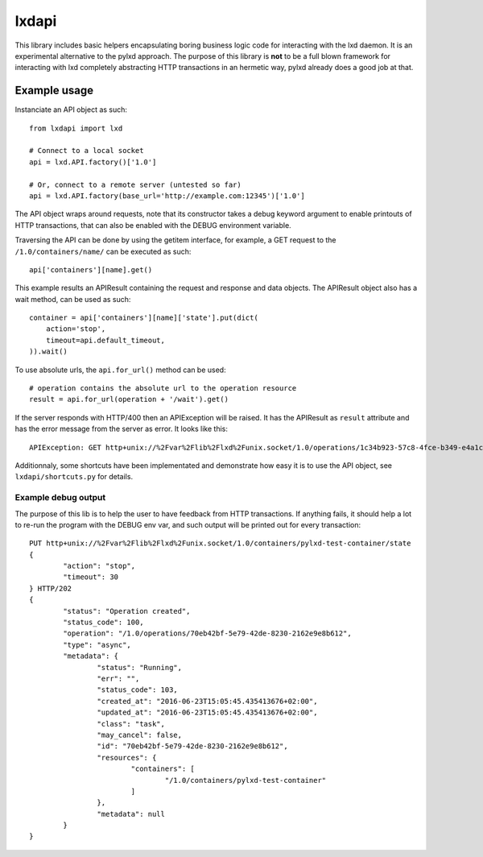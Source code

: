 lxdapi
~~~~~~

This library includes basic helpers encapsulating boring business logic code
for interacting with the lxd daemon. It is an experimental alternative to the
pylxd approach. The purpose of this library is **not** to be a full blown
framework for interacting with lxd completely abstracting HTTP transactions in
an hermetic way, pylxd already does a good job at that.

Example usage
=============

Instanciate an API object as such::

    from lxdapi import lxd

    # Connect to a local socket
    api = lxd.API.factory()['1.0']

    # Or, connect to a remote server (untested so far)
    api = lxd.API.factory(base_url='http://example.com:12345')['1.0']

The API object wraps around requests, note that its constructor takes a debug
keyword argument to enable printouts of HTTP transactions, that can also be
enabled with the DEBUG environment variable.

Traversing the API can be done by using the getitem interface, for example, a
GET request to the ``/1.0/containers/name/`` can be executed as such::

    api['containers'][name].get()

This example results an APIResult containing the request and response and data
objects. The APIResult object also has a wait method, can be used as such::

    container = api['containers'][name]['state'].put(dict(
        action='stop',
        timeout=api.default_timeout,
    )).wait()

To use absolute urls, the ``api.for_url()`` method can be used::

    # operation contains the absolute url to the operation resource
    result = api.for_url(operation + '/wait').get()

If the server responds with HTTP/400 then an APIException will be raised. It
has the APIResult as ``result`` attribute and has the error message from the
server as error. It looks like this::

    APIException: GET http+unix://%2Fvar%2Flib%2Flxd%2Funix.socket/1.0/operations/1c34b923-57c8-4fce-b349-e4a1c61b8803/wait?timeout=30 Error calling 'lxd forkstart pylxd-test-container /var/lib/lxd/containers /var/log/lxd/pylxd-test-container/lxc.conf': err='exit status 1'

Additionnaly, some shortcuts have been implementated and demonstrate how easy
it is to use the API object, see ``lxdapi/shortcuts.py`` for details.

Example debug output
--------------------

The purpose of this lib is to help the user to have feedback from HTTP
transactions. If anything fails, it should help a lot to re-run the program
with the DEBUG env var, and such output will be printed out for every
transaction::

	PUT http+unix://%2Fvar%2Flib%2Flxd%2Funix.socket/1.0/containers/pylxd-test-container/state
	{
		"action": "stop",
		"timeout": 30
	} HTTP/202
	{
		"status": "Operation created",
		"status_code": 100,
		"operation": "/1.0/operations/70eb42bf-5e79-42de-8230-2162e9e8b612",
		"type": "async",
		"metadata": {
			"status": "Running",
			"err": "",
			"status_code": 103,
			"created_at": "2016-06-23T15:05:45.435413676+02:00",
			"updated_at": "2016-06-23T15:05:45.435413676+02:00",
			"class": "task",
			"may_cancel": false,
			"id": "70eb42bf-5e79-42de-8230-2162e9e8b612",
			"resources": {
				"containers": [
					"/1.0/containers/pylxd-test-container"
				]
			},
			"metadata": null
		}
	}
